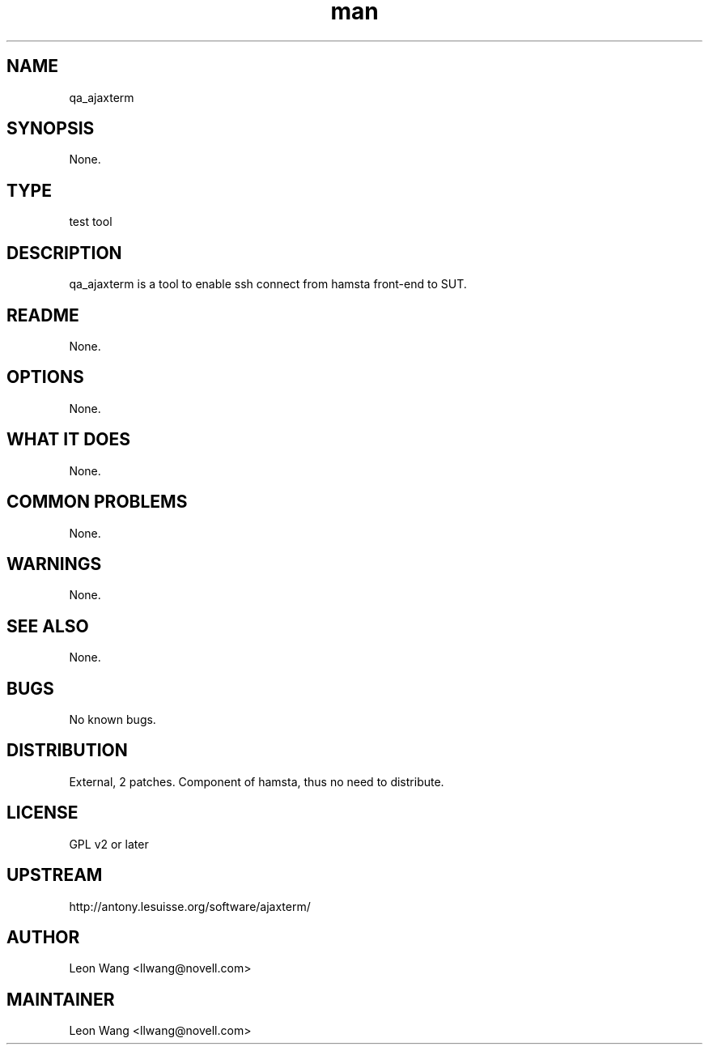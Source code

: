." Manpage for qa_ajaxterm.
." Contact David Mulder <dmulder@novell.com> to correct errors or typos.
.TH man 8 "21 Oct 2011" "1.0" "qa_ajaxterm man page"
.SH NAME
qa_ajaxterm
.SH SYNOPSIS
None.
.SH TYPE
test tool
.SH DESCRIPTION
qa_ajaxterm is a tool to enable ssh connect from hamsta front-end to SUT.
.SH README
None.
.SH OPTIONS
None.
.SH WHAT IT DOES
None.
.SH COMMON PROBLEMS
None.
.SH WARNINGS
None.
.SH SEE ALSO
None.
.SH BUGS
No known bugs.
.SH DISTRIBUTION
External, 2 patches. Component of hamsta, thus no need to distribute.
.SH LICENSE
GPL v2 or later
.SH UPSTREAM
http://antony.lesuisse.org/software/ajaxterm/
.SH AUTHOR
Leon Wang <llwang@novell.com>
.SH MAINTAINER
Leon Wang <llwang@novell.com>
